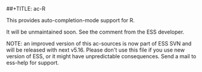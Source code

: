 ##+TITLE: ac-R
#+AUTHOR: Matthew L Fidler
This provides auto-completion-mode support for R.

It will be unmaintained soon.  See the comment from the ESS developer.

NOTE: an improved version of this ac-sources is now part of ESS SVN and will
be released with next v5.16. Please don't use this file if you use new
version of ESS, or it might have unpredictable consequences. 
Send a mail to ess-help for support.
